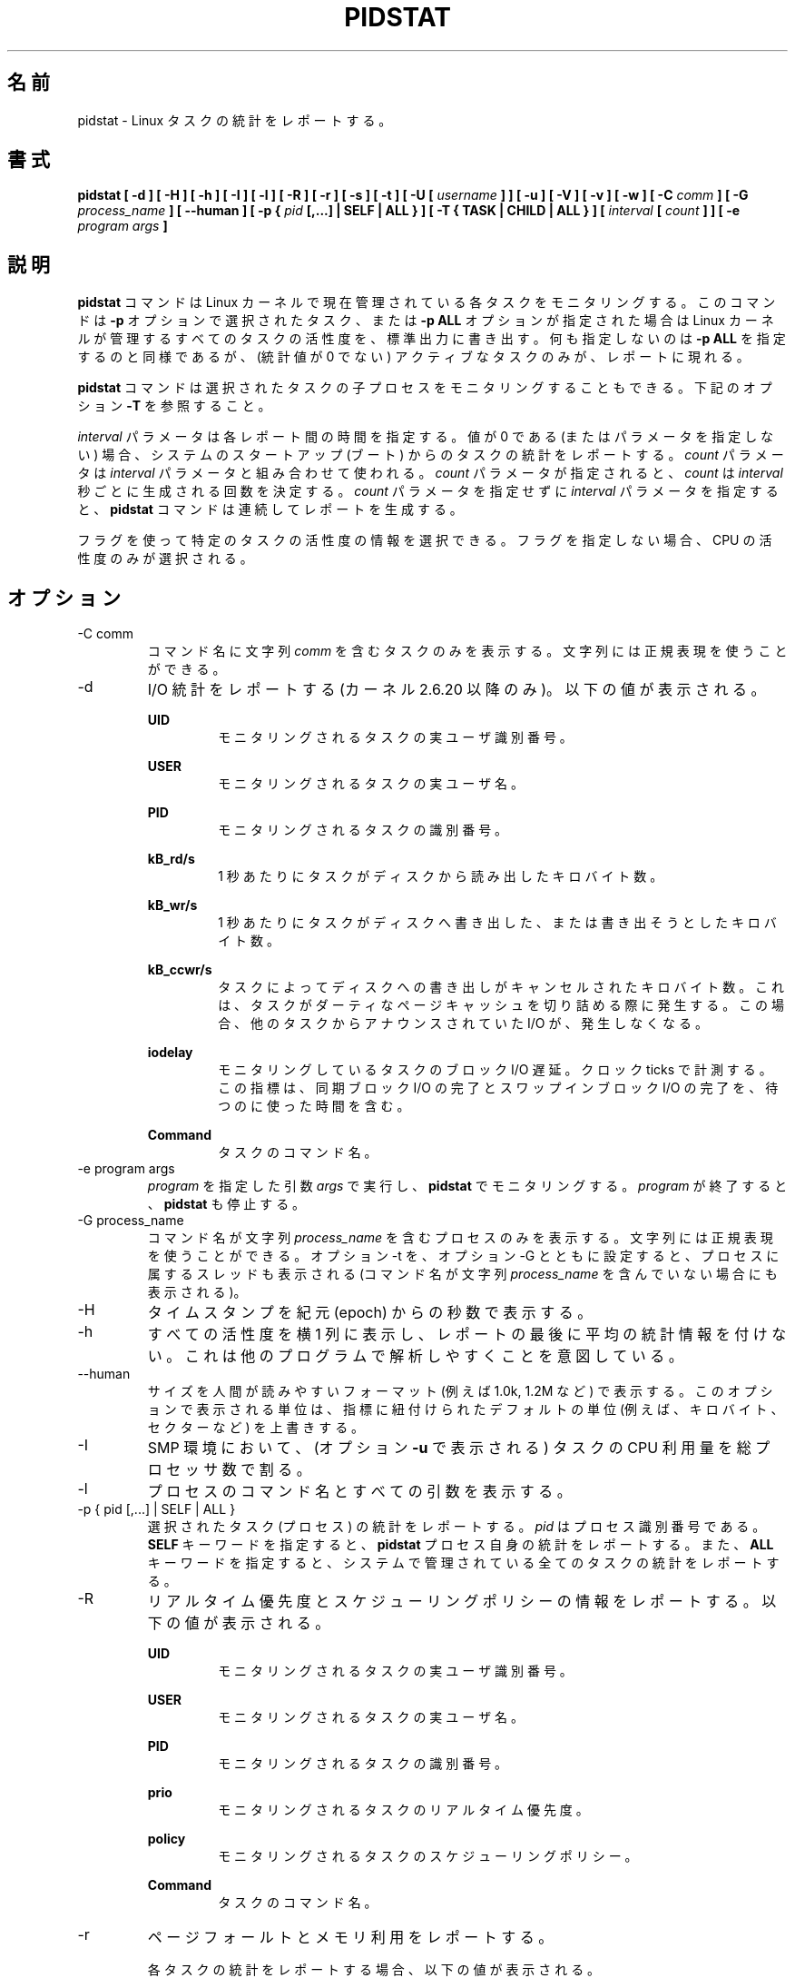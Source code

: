 .\"
.\" Japanese Version Copyright (c) 2019-2020 Yuichi SATO
.\"         all rights reserved.
.\" Translated Sun Jul  7 21:59:10 JST 2019
.\"         by Yuichi SATO <ysato444@ybb.ne.jp>
.\" Updated & Modified Sat Mar 28 23:19:06 JST 2020 by Yuichi SATO
.\"
.TH PIDSTAT 1 "JANUARY 2018" Linux "Linux User's Manual" -*- nroff -*-
.\"O .SH NAME
.SH 名前
.\"O pidstat \- Report statistics for Linux tasks.
pidstat \- Linux タスクの統計をレポートする。
.\"O .SH SYNOPSIS
.SH 書式
.B pidstat [ -d ] [ -H ] [ -h ] [ -I ] [ -l ] [ -R ] [ -r ] [ -s ] [ -t ] [ -U [
.I username
.B ] ] [ -u ] [ -V ] [ -v ]
.B [ -w ] [ -C
.I comm
.B ] [ -G
.I process_name
.B ] [ --human ] [ -p {
.I pid
.B [,...] | SELF | ALL } ] [ -T { TASK | CHILD | ALL } ] [
.I interval
.B [
.I count
.B ] ] [ -e
.I program
.I args
.B ]
.\"O .SH DESCRIPTION
.SH 説明
.\"O The
.\"O .B pidstat
.\"O command is used for monitoring individual tasks currently being managed
.\"O by the Linux kernel.
.B pidstat
コマンドは Linux カーネルで現在管理されている各タスクをモニタリングする。
.\"O It writes to standard output activities for every task selected with option
.\"O .B -p
.\"O or for every task managed by the Linux kernel if option
.\"O .B -p ALL
.\"O has been used. Not selecting any tasks is equivalent to specifying
.\"O .B -p ALL
.\"O but only active tasks (tasks with non-zero statistics values)
.\"O will appear in the report.
このコマンドは
.B -p
オプションで選択されたタスク、または
.B -p ALL
オプションが指定された場合は Linux カーネルが管理するすべてのタスクの活性度を、
標準出力に書き出す。
何も指定しないのは
.B -p ALL
を指定するのと同様であるが、
(統計値が 0 でない) アクティブなタスクのみが、レポートに現れる。

.\"O The
.\"O .B pidstat
.\"O command can also be used for monitoring the child processes of selected tasks.
.B pidstat
コマンドは選択されたタスクの子プロセスをモニタリングすることもできる。
.\"O Read about option
.\"O .B -T
.\"O below.
下記のオプション
.B -T
を参照すること。

.\"O The
.\"O .I interval
.\"O parameter specifies the amount of time in seconds between each report.
.\"O A value of 0 (or no parameters at all) indicates that tasks statistics are
.\"O to be reported for the time since system startup (boot).
.I interval
パラメータは各レポート間の時間を指定する。
値が 0 である (またはパラメータを指定しない) 場合、
システムのスタートアップ (ブート) からのタスクの統計をレポートする。
.\"O The
.\"O .I count
.\"O parameter can be specified in conjunction with the
.\"O .I interval
.\"O parameter if this one is not set to zero. The value of
.\"O .I count
.\"O determines the number of reports generated at
.\"O .I interval
.\"O seconds apart. If the
.\"O .I interval
.\"O parameter is specified without the
.\"O .I count
.\"O parameter, the
.\"O .B pidstat
.\"O command generates reports continuously.
.I count
パラメータは
.I interval
パラメータと組み合わせて使われる。
.I count
パラメータが指定されると、
.I count
は
.I interval
秒ごとに生成される回数を決定する。
.I count
パラメータを指定せずに
.I interval
パラメータを指定すると、
.B pidstat
コマンドは連続してレポートを生成する。

.\"O You can select information about specific task activities using flags.
.\"O Not specifying any flags selects only CPU activity.
フラグを使って特定のタスクの活性度の情報を選択できる。
フラグを指定しない場合、CPU の活性度のみが選択される。

.\"O .SH OPTIONS
.SH オプション
.IP "-C comm"
.\"O Display only tasks whose command name includes the string
.\"O .IR comm .
コマンド名に文字列
.I comm
を含むタスクのみを表示する。
.\"O This string can be a regular expression.
文字列には正規表現を使うことができる。
.IP -d
.\"O Report I/O statistics (kernels 2.6.20 and later only).
.\"O The following values may be displayed:
I/O 統計をレポートする (カーネル 2.6.20 以降のみ)。
以下の値が表示される。

.B UID
.RS
.RS
.\"O The real user identification number of the task being monitored.
モニタリングされるタスクの実ユーザ識別番号。
.RE

.B USER
.RS
.\"O The name of the real user owning the task being monitored.
モニタリングされるタスクの実ユーザ名。
.RE

.B PID
.RS
.\"O The identification number of the task being monitored.
モニタリングされるタスクの識別番号。
.RE

.B kB_rd/s
.RS
.\"O Number of kilobytes the task has caused to be read from disk
.\"O per second.
1 秒あたりにタスクがディスクから読み出したキロバイト数。
.RE

.B kB_wr/s
.RS
.\"O Number of kilobytes the task has caused, or shall cause to be
.\"O written to disk per second.
1 秒あたりにタスクがディスクへ書き出した、
または書き出そうとしたキロバイト数。
.RE

.B kB_ccwr/s
.RS
.\"O Number of kilobytes whose writing to disk has been cancelled by
.\"O the task. This may occur when the task truncates some
.\"O dirty pagecache. In this case, some IO which another task has
.\"O been accounted for will not be happening.
タスクによってディスクへの書き出しがキャンセルされた
キロバイト数。
これは、タスクがダーティなページキャッシュを切り詰める際に
発生する。
この場合、他のタスクからアナウンスされていた I/O が、発生しなくなる。
.RE

.B iodelay
.RS
.\"O Block I/O delay of the task being monitored,
.\"O measured in clock ticks. This metric includes the delays spent
.\"O waiting for sync block I/O completion and for swapin block I/O
.\"O completion.
モニタリングしているタスクのブロック I/O 遅延。
クロック ticks で計測する。
この指標は、同期ブロック I/O の完了と
スワップインブロック I/O の完了を、待つのに使った時間を含む。
.RE

.B Command
.RS
.\"O The command name of the task.
タスクのコマンド名。
.RE
.RE
.IP "-e program args"
.\"O Execute
.\"O .IR program
.\"O with given arguments
.\"O .IR args
.\"O and monitor it with
.\"O .B pidstat.
.I program
を指定した引数
.I args
で実行し、
.B pidstat
でモニタリングする。
.\"O .B pidstat
.\"O stops when
.\"O .IR program
.\"O terminates.
.I program
が終了すると、
.B pidstat
も停止する。
.IP "-G process_name"
.\"O Display only processes whose command name includes the string
.\"O .IR process_name .
コマンド名が文字列
.I process_name
を含むプロセスのみを表示する。
.\"O This string can be a regular expression. If option -t is used
.\"O together with option -G then the threads belonging to that
.\"O process are also displayed (even if their command name doesn't
.\"O include the string
.\"O .IR process_name ).
文字列には正規表現を使うことができる。
オプション -t を、オプション -G とともに設定すると、
プロセスに属するスレッドも表示される
(コマンド名が文字列
.I process_name
を含んでいない場合にも表示される)。
.IP -H
.\"O Display timestamp in seconds since the epoch.
タイムスタンプを紀元 (epoch) からの秒数で表示する。
.IP -h
.\"O Display all activities horizontally on a single line, with no
.\"O average statistics at the end of the report. This is
.\"O intended to make it easier to be parsed by other programs.
すべての活性度を横 1 列に表示し、レポートの最後に平均の統計情報を付けない。
これは他のプログラムで解析しやすくことを意図している。
.IP --human
.\"O Print sizes in human readable format (e.g. 1.0k, 1.2M, etc.)
.\"O The units displayed with this option supersede any other default units (e.g.
.\"O kilobytes, sectors...) associated with the metrics.
サイズを人間が読みやすいフォーマット (例えば 1.0k, 1.2M など) で表示する。
このオプションで表示される単位は、指標に紐付けられたデフォルトの単位
(例えば、キロバイト、セクターなど) を上書きする。
.IP -I
.\"O In an SMP environment, indicate that tasks CPU usage
.\"O (as displayed by option
.\"O .B -u
.\"O ) should be divided by the total number of processors.
SMP 環境において、(オプション
.B -u
で表示される) タスクの CPU 利用量を
総プロセッサ数で割る。
.IP -l
.\"O Display the process command name and all its arguments.
プロセスのコマンド名とすべての引数を表示する。
.IP "-p { pid [,...] | SELF | ALL }"
.\"O Select tasks (processes) for which statistics are to be reported.
選択されたタスク (プロセス) の統計をレポートする。
.\"O .I pid
.\"O is the process identification number. The
.\"O .B SELF
.\"O keyword indicates that statistics are to be reported for the
.\"O .B pidstat
.\"O process itself, whereas the
.\"O .B ALL
.\"O keyword indicates that statistics are to be reported for all the
.\"O tasks managed by the system.
.I pid
はプロセス識別番号である。
.B SELF
キーワードを指定すると、
.B pidstat
プロセス自身の統計をレポートする。
また、
.B ALL
キーワードを指定すると、システムで管理されている
全てのタスクの統計をレポートする。
.IP -R
.\"O Report realtime priority and scheduling policy information.
.\"O The following values may be displayed:
リアルタイム優先度とスケジューリングポリシーの情報をレポートする。
以下の値が表示される。

.B UID
.RS
.RS
.\"O The real user identification number of the task being monitored.
モニタリングされるタスクの実ユーザ識別番号。
.RE

.B USER
.RS
.\"O The name of the real user owning the task being monitored.
モニタリングされるタスクの実ユーザ名。
.RE

.B PID
.RS
.\"O The identification number of the task being monitored.
モニタリングされるタスクの識別番号。
.RE

.B prio
.RS
.\"O The realtime priority of the task being monitored.
モニタリングされるタスクのリアルタイム優先度。
.RE

.B policy
.RS
.\"O The scheduling policy of the task being monitored.
モニタリングされるタスクのスケジューリングポリシー。
.RE

.B Command
.RS
.\"O The command name of the task.
タスクのコマンド名。
.RE
.RE
.IP -r
.\"O Report page faults and memory utilization.
ページフォールトとメモリ利用をレポートする。

.\"O When reporting statistics for individual tasks,
.\"O the following values may be displayed:
各タスクの統計をレポートする場合、以下の値が表示される。

.B UID
.RS
.RS
.\"O The real user identification number of the task being monitored.
モニタリングされるタスクの実ユーザ識別番号。
.RE

.B USER
.RS
.\"O The name of the real user owning the task being monitored.
モニタリングされるタスクの実ユーザ名。
.RE

.B PID
.RS
.\"O The identification number of the task being monitored.
モニタリングされるタスクの識別番号。
.RE

.B minflt/s
.RS
.\"O Total number of minor faults the task has made per second, those
.\"O which have not required loading a memory page from disk.
1 秒あたりのタスクが起こしたディスクからメモリへのロードを
必要としないマイナーフォールトの回数。
.RE

.B majflt/s
.RS
.\"O Total number of major faults the task has made per second, those
.\"O which have required loading a memory page from disk.
1 秒あたりのタスクが起こしたディスクからメモリへのロードを
必要としたメジャーフォールトの回数。
.RE

.B VSZ
.RS
.\"O Virtual Size: The virtual memory usage of entire task in kilobytes.
Virtual Size: タスク全体の仮想メモリの使用量 (キロバイト)
.RE

.B RSS
.RS
.\"O Resident Set Size: The non-swapped physical memory
.\"O used by the task in kilobytes.
Resident Set Size: タスクのスワップを含まない物理メモリの使用量 (キロバイト)
.RE

.B %MEM
.RS
.\"O The tasks's currently used share of available physical memory.
タスクの現在の使用可能物理メモリの利用率。
.RE

.B Command
.RS
.\"O The command name of the task.
タスクのコマンド名。
.RE

.\"O When reporting global statistics for tasks and all their children,
.\"O the following values may be displayed:
タスクとその子プロセスの全体統計のレポートでは、
以下の値が表示される。

.B UID
.RS
.\"O The real user identification number of the task which is being monitored
.\"O together with its children.
モニタリングされるタスクと子プロセスの実ユーザ識別番号。
.RE

.B USER
.RS
.\"O The name of the real user owning the task which is being monitored
.\"O together with its children.
モニタリングされるタスクと子プロセスの実ユーザ名。
.RE

.B PID
.RS
.\"O The identification number of the task which is being monitored
.\"O together with its children.
モニタリングされるタスクと子プロセスの識別番号。
.RE

.B minflt-nr
.RS
.\"O Total number of minor faults made by the task and all its children,
.\"O and collected during the interval of time.
計測期間にタスクとすべての子プロセスが起こした
マイナーフォールトの回数。
.RE

.B majflt-nr
.RS
.\"O Total number of major faults made by the task and all its children,
.\"O and collected during the interval of time.
計測期間にタスクとすべての子プロセスが起こした
メジャーフォールトの回数。
.RE

.B Command
.RS
.\"O The command name of the task which is being monitored
.\"O together with its children.
モニタリングされるタスクと子プロセスのコマンド名。
.RE
.RE
.IP -s
.\"O Report stack utilization.
.\"O The following values may be displayed:
スタック使用状況をレポートする。
以下の値が表示される。

.B UID
.RS
.RS
.\"O The real user identification number of the task being monitored.
モニタリングされるタスクの実ユーザ識別番号。
.RE

.B USER
.RS
.\"O The name of the real user owning the task being monitored.
モニタリングされるタスクの実ユーザ名。
.RE

.B PID
.RS
.\"O The identification number of the task being monitored.
モニタリングされるタスクの識別番号。
.RE

.B StkSize
.RS
.\"O The amount of memory in kilobytes reserved for the task as stack,
.\"O but not necessarily used.
タスクに予約されたスタックのメモリ量 (キロバイト)。
このメモリは必ず使われる訳ではない。
.RE

.B StkRef
.RS
.\"O The amount of memory in kilobytes used as stack, referenced by the task.
タスクが参照するスタックのメモリ量 (キロバイト)。
.RE

.B Command
.RS
.\"O The command name of the task.
タスクのコマンド名。
.RE
.RE
.IP "-T { TASK | CHILD | ALL }"
.\"O This option specifies what has to be monitored by the
.\"O .B pidstat
.\"O command. The
.\"O .B TASK
.\"O keyword indicates that statistics are to be reported for individual tasks
.\"O (this is the default option) whereas the
.\"O .B CHILD
.\"O keyword indicates that statistics are to be globally reported for the
.\"O selected tasks and all their children. The
.\"O .B ALL
.\"O keyword indicates that statistics are to be reported for
.\"O individual tasks and globally for the selected
.\"O tasks and their children.
このオプションは、
.B pidstat
コマンドで何をモニタリングするかを指定する。
.B TASK
キーワードを指定すると、各タスクの統計がレポートされる
(これがデフォルトオプションである)。
また
.B CHILD
キーワードを指定すると、各タスクとその子プロセスの統計が
レポートされる。
.B ALL
キーワードを指定すると、各タスクの統計と、
選択されたタスクと子プロセスの統計が表示される。

.\"O Note: Global statistics for tasks and all their children are not available
.\"O for all options of
.\"O .B pidstat.
注意: タスクとその子プロセスの全体の統計は
.B pidstat
のすべてのオプションを指定しても利用可能ではない。
.\"O Also these statistics are not necessarily relevant to current time interval:
これらの統計は現在の期間と関係をもつ必要がない。
.\"O The statistics of a child process are collected only when it finishes or
.\"O it is killed.
子プロセスの統計は、それが終了した場合、または kill された場合に収集される。
.IP -t
.\"O Also display statistics for threads associated with selected tasks.
選択されたタスクに紐付くスレッドの統計を表示する。

.\"O This option adds the following values to the reports:
このオプションは以下の値をレポートに追加する。

.B TGID
.RS
.RS
.\"O The identification number of the thread group leader.
スレッドグループリーダーの識別番号。
.RE

.B TID
.RS
.\"O The identification number of the thread being monitored.
モニタリングするスレッドの識別番号。
.RE
.RE
.IP "-U [ username ]"
.\"O Display the real user name of the tasks being monitored instead of the UID.
モニタリングするタスクの、UID の代わりに実ユーザ名を表示する。
.\"O If
.\"O .I username
.\"O is specified, then only tasks belonging to the specified user are displayed.
.I username
が指定されると、指定したユーザに紐付くタスクのみが表示される。
.IP -u
.\"O Report CPU utilization.
CPU 利用状況をレポートする。

.\"O When reporting statistics for individual tasks,
.\"O the following values may be displayed:
各タスクの統計をレポートする際、
以下の値が表示される。

.B UID
.RS
.RS
.\"O The real user identification number of the task being monitored.
モニタリングされるタスクの実ユーザ識別番号。
.RE

.B USER
.RS
.\"O The name of the real user owning the task being monitored.
モニタリングされるタスクの実ユーザ名。
.RE

.B PID
.RS
.\"O The identification number of the task being monitored.
モニタリングされるタスクの識別番号。
.RE

.B %usr
.RS
.\"O Percentage of CPU used by the task while executing at the user level
.\"O (application), with or without nice priority. Note that this field
.\"O does NOT include time spent running a virtual processor.
nice 優先度なしでユーザレベル (アプリケーション) で実行された CPU 利用の割合。
このフィールドは仮想プロセッサで使われる時間を「含まない」。
.RE

.B %system
.RS
.\"O Percentage of CPU used by the task while executing at the system level
.\"O (kernel).
システムレベル (カーネル) で実行された CPU 利用の割合。
.RE

.B %guest
.RS
.\"O Percentage of CPU spent by the task in virtual machine (running a virtual
.\"O processor).
CPU が仮想マシンのタスク (仮想プロセッサの実行) に使った時間の割合。
.RE

.B %wait
.RS
.\"O Percentage of CPU spent by the task while waiting to run.
CPU がタスクの実行待ちに使った時間の割合。
.RE

.B %CPU
.RS
.\"O Total percentage of CPU time used by the task. In an SMP environment,
.\"O the task's CPU usage will be divided by the total number of CPU's if
.\"O option
.\"O .B -I
.\"O has been entered on the command line.
タスクに使った CPU 時間の合計の割合。
SMP 環境では、オプション
.B -I
がコマンドラインから指定された場合、
タスクの CPU 利用率は CPU の合計数で割られる。
.RE

.B CPU
.RS
.\"O Processor number to which the task is attached.
タスクがアタッチされたプロセッサ番号。
.RE

.B Command
.RS
.\"O The command name of the task.
タスクのコマンド名。
.RE

.\"O When reporting global statistics for tasks and all their children,
.\"O the following values may be displayed:
タスクとそのすべての子プロセスの全体の統計をレポートする場合、
以下の値が表示される。

.B UID
.RS
.\"O The real user identification number of the task which is being monitored
.\"O together with its children.
モニタリングされるタスクと子プロセスの実ユーザ識別番号。
.RE

.B USER
.RS
.\"O The name of the real user owning the task which is being monitored
.\"O together with its children.
モニタリングされるタスクと子プロセスの実ユーザ名。
.RE

.B PID
.RS
.\"O The identification number of the task which is being monitored
.\"O together with its children.
モニタリングされるタスクと子プロセスの識別番号。
.RE

.B usr-ms
.RS
.\"O Total number of milliseconds spent
.\"O by the task and all its children while executing at the
.\"O user level (application), with or without nice priority, and
.\"O collected during the interval of time. Note that this field does
.\"O NOT include time spent running a virtual processor.
計測期間の間に、タスクとすべての子プロセスが、
ユーザレベル (アプリケーション) で実行され、
かつ nice 優先度あり、もしくはなしで実行された総時間 (ミリ秒)。
このフィールドは、仮想プロセッサの実行で使った
時間が「含まない」点に注意すること。
.RE

.B system-ms
.RS
.\"O Total number of milliseconds spent
.\"O by the task and all its children while executing at the
.\"O system level (kernel), and collected during the interval of time.
計測期間の間に、タスクとすべての子プロセスが、
システムレベル (カーネル) で実行された総時間 (ミリ秒)。
.RE

.B guest-ms
.RS
.\"O Total number of milliseconds spent
.\"O by the task and all its children in virtual machine (running a virtual
.\"O processor).
計測期間の間に、タスクとすべての子プロセスが、
(仮想プロセッサを実行する) 仮想マシンで実行された総時間 (ミリ秒)。
.RE

.B Command
.RS
.\"O The command name of the task which is being monitored
.\"O together with its children.
モニタリングされるタスクと子プロセスのコマンド名。
.RE
.RE
.IP -V
.\"O Print version number then exit.
バージョン番号を表示して、終了する。
.IP -v
.\"O Report values of some kernel tables. The following values may be displayed:
カーネルテーブルの値をレポートする。
以下の値が表示される。

.B UID
.RS
.RS
.\"O The real user identification number of the task being monitored.
モニタリングされるタスクの実ユーザ識別番号。
.RE

.B USER
.RS
.\"O The name of the real user owning the task being monitored.
モニタリングされるタスクの実ユーザ名。
.RE

.B PID
.RS
.\"O The identification number of the task being monitored.
モニタリングされるタスクの識別番号。
.RE

.B threads
.RS
.\"O Number of threads associated with current task.
現在のタスクに紐付くスレッド数。
.RE

.B fd-nr
.RS
.\"O Number of file descriptors associated with current task.
現在のタスクに紐付くファイルディスクリプターの数。
.RE

.B Command
.RS
.\"O The command name of the task.
タスクのコマンド名。
.RE
.RE
.IP -w
.\"O Report task switching activity (kernels 2.6.23 and later only).
.\"O The following values may be displayed:
タスク切り替えの活性度をレポートする (カーネル 2.6.23 以降のみ)。
以下の値が表示される。

.B UID
.RS
.RS
.\"O The real user identification number of the task being monitored.
モニタリングされるタスクの実ユーザ識別番号。
.RE

.B USER
.RS
.\"O The name of the real user owning the task being monitored.
モニタリングされるタスクの実ユーザ名。
.RE

.B PID
.RS
.\"O The identification number of the task being monitored.
モニタリングされるタスクの識別番号。
.RE

.B cswch/s
.RS
.\"O Total number of voluntary context switches the task made per second.
.\"O A voluntary context switch occurs when a task blocks because it
.\"O requires a resource that is unavailable.
1 秒あたりにタスクが起こした自発的 (voluntary) な
コンテキストスイッチの回数。
自発的なコンテキストスイッチは、タスクブロックが必要とした
リソースが利用可能でない場合に発生する。
.RE

.B nvcswch/s
.RS
.\"O Total number of non voluntary context switches the task made per second.
1 秒あたりにタスクが起こした自発的でない
コンテキストスイッチの回数。
.\"O A involuntary context switch takes place when a task executes
.\"O for the duration of its time slice and then is forced to relinquish the
.\"O processor.
自発的でないコンテキストスイッチは、
タスクがタイムスライスの間で実行され、
強制的にプロセッサを放棄させられた場合に発生する。
.RE

.B Command
.RS
.\"O The command name of the task.
タスクのコマンド名。
.RE
.RE
.\"O .SH ENVIRONMENT
.SH 環境変数
.\"O The
.\"O .B pidstat
.\"O command takes into account the following environment variables:
.B pidstat
コマンドは以下の環境変数を扱う。

.IP S_COLORS
.\"O When this variable is set, display statistics in color on the terminal.
この環境変数を設定すると、端末上で統計をカラー表示する。
.\"O Possible values for this variable are
.\"O .IR never ,
.\"O .IR always
.\"O or
.\"O .IR auto
.\"O (the latter is the default).
この環境変数に指定可能な値は、
.IR never ,
.IR always ,
.I auto
である (最後がデフォルトである)。

.\"O Please note that the color (being red, yellow, or some other color) used to display a value
.\"O is not indicative of any kind of issue simply because of the color. It only indicates different
.\"O ranges of values.
値を表示する色 (赤、黄、またはその他の色) は、色によって何かの意味を示している訳ではない。
色は値の範囲を示しているだけである。

.IP S_COLORS_SGR
.\"O Specify the colors and other attributes used to display statistics on the terminal.
.\"O Its value is a colon-separated list of capabilities that defaults to
.\"O .BR H=31;1:I=32;22:M=35;1:N=34;1:Z=34;22 .
.\"O Supported capabilities are:
端末で統計を表示する際に、色とその他の属性を指定する。
この値は、コロン区切りの機能のリストで、デフォルトは
.B H=31;1:I=32;22:M=35;1:N=34;1:Z=34;22
である。
サポートされている機能は以下のとおり。

.RS
.TP
.B H=
.\"O SGR (Select Graphic Rendition) substring for percentage values greater than or equal to 75%.
割合が 75% 以上の場合の SGR (Select Graphic Rendition) 部分文字列。

.TP
.B I=
.\"O SGR substring for item values like PID, UID or CPU number.
PID, UID, CPU 番号などのアイテム値を表示する SGR 部分文字列。

.TP
.B M=
.\"O SGR substring for percentage values in the range from 50% to 75%.
割合が 50% から 75% の場合の SGR 部分文字列。

.TP
.B N=
.\"O SGR substring for non-zero statistics values and for tasks names.
0 以外の統計値とタスク名を表示する SGR 部分文字列。

.TP
.B Z=
.\"O SGR substring for zero values and for threads names.
0 とスレッド名を表示する SGR 部分文字列。
.RE

.IP S_TIME_FORMAT
.\"O If this variable exists and its value is
.\"O .BR ISO
.\"O then the current locale will be ignored when printing the date in the report header.
この環境変数が存在し、かつ値が
.B ISO
の場合、レポートのヘッダの日付を表示する際に、
現在のロケールを無視する。
.\"O The
.\"O .B pidstat
.\"O command will use the ISO 8601 format (YYYY-MM-DD) instead.
代わりに、
.B pidstat
コマンドは ISO 8601 フォーマット (YYYY-MM-DD) を使う。
.\"O The timestamp will also be compliant with ISO 8601 format.
タイムスタンプも ISO 8601 フォーマットに従う。
　　　　　　　　　　　　　　　　　　　　
.\"O .SH EXAMPLES
.SH 例
.B pidstat 2 5
.RS
.\"O Display five reports of CPU statistics for every active task in the system
.\"O at two second intervals.
システムのアクティブなタスクの CPU 統計を 2 秒間隔で 5 回レポートする。
.RE

.B pidstat -r -p 1643 2 5
.RS
.\"O Display five reports of page faults and memory statistics for
.\"O PID 1643 at two second intervals.
PID 1643 のページフォールトとメモリの統計を 2 秒間隔で 5 回レポートする。
.RE

.\"O .B pidstat -C """fox|bird"" -r -p ALL
.B pidstat -C """fox|bird""" -r -p ALL
.RS
.\"O Display global page faults and memory statistics for all the
.\"O processes whose command name includes the string "fox" or "bird".
コマンド名が文字列 "fox" または "bird" を含む
すべてのプロセスのページフォールトとメモリの統計を表示する。
.RE

.B pidstat -T CHILD -r 2 5
.RS
.\"O Display five reports of page faults statistics at two second intervals
.\"O for the child processes of all tasks in the system. Only child processes
.\"O with non-zero statistics values are displayed.
システムのすべてのタスクの子プロセスについて、
ページフォールトの統計を 2 秒間隔で 5 回レポートする。
統計値が 0 でない子プロセスのみが表示される。
.\"O .SH BUGS
.SH バグ
.\"O .I /proc
.\"O filesystem must be mounted for the
.\"O .B pidstat
.\"O command to work.
.B pidstat
コマンドが動作するためには、
.I /proc
ファイルシステムがマウントされていなければならない。

.\"O .SH FILES
.SH ファイル
.IR /proc
.\"O contains various files with system statistics.
システム統計を含むさまざまなファイルを保持する。

.\"O .SH AUTHOR
.SH 著者
Sebastien Godard (sysstat <at> orange.fr)
.\"O .SH SEE ALSO
.SH 関連項目
.BR sar (1),
.BR top (1),
.BR ps (1),
.BR mpstat (1),
.BR iostat (1),
.BR vmstat (8)

.I http://pagesperso-orange.fr/sebastien.godard/
